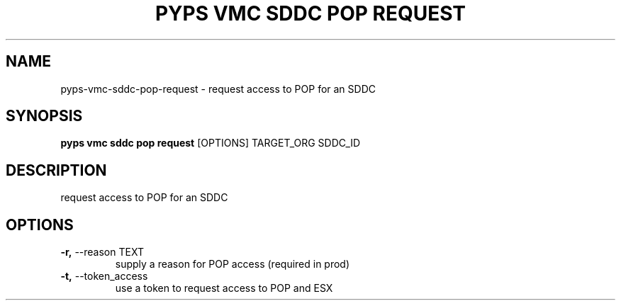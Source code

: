 .TH "PYPS VMC SDDC POP REQUEST" "1" "2023-03-21" "1.0.0" "pyps vmc sddc pop request Manual"
.SH NAME
pyps\-vmc\-sddc\-pop\-request \- request access to POP for an SDDC
.SH SYNOPSIS
.B pyps vmc sddc pop request
[OPTIONS] TARGET_ORG SDDC_ID
.SH DESCRIPTION
request access to POP for an SDDC
.SH OPTIONS
.TP
\fB\-r,\fP \-\-reason TEXT
supply a reason for POP access (required in prod)
.TP
\fB\-t,\fP \-\-token_access
use a token to request access to POP and ESX

